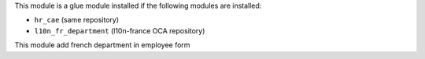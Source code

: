 This module is a glue module installed if the following modules are installed:

* ``hr_cae`` (same repository)
* ``l10n_fr_department`` (l10n-france OCA repository)

This module add french department in employee form
